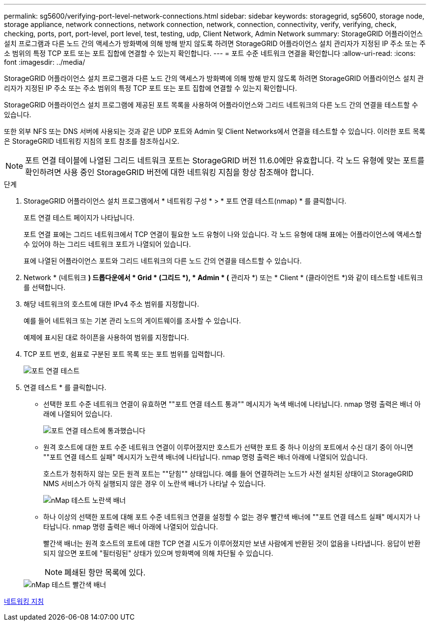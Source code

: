 ---
permalink: sg5600/verifying-port-level-network-connections.html 
sidebar: sidebar 
keywords: storagegrid, sg5600, storage node, storage appliance, network connections, network connection, network, connection, connectivity, verify, verifying, check, checking, ports, port, port-level, port level, test, testing, udp, Client Network, Admin Network 
summary: StorageGRID 어플라이언스 설치 프로그램과 다른 노드 간의 액세스가 방화벽에 의해 방해 받지 않도록 하려면 StorageGRID 어플라이언스 설치 관리자가 지정된 IP 주소 또는 주소 범위의 특정 TCP 포트 또는 포트 집합에 연결할 수 있는지 확인합니다. 
---
= 포트 수준 네트워크 연결을 확인합니다
:allow-uri-read: 
:icons: font
:imagesdir: ../media/


[role="lead"]
StorageGRID 어플라이언스 설치 프로그램과 다른 노드 간의 액세스가 방화벽에 의해 방해 받지 않도록 하려면 StorageGRID 어플라이언스 설치 관리자가 지정된 IP 주소 또는 주소 범위의 특정 TCP 포트 또는 포트 집합에 연결할 수 있는지 확인합니다.

StorageGRID 어플라이언스 설치 프로그램에 제공된 포트 목록을 사용하여 어플라이언스와 그리드 네트워크의 다른 노드 간의 연결을 테스트할 수 있습니다.

또한 외부 NFS 또는 DNS 서버에 사용되는 것과 같은 UDP 포트와 Admin 및 Client Networks에서 연결을 테스트할 수 있습니다. 이러한 포트 목록은 StorageGRID 네트워킹 지침의 포트 참조를 참조하십시오.


NOTE: 포트 연결 테이블에 나열된 그리드 네트워크 포트는 StorageGRID 버전 11.6.0에만 유효합니다. 각 노드 유형에 맞는 포트를 확인하려면 사용 중인 StorageGRID 버전에 대한 네트워킹 지침을 항상 참조해야 합니다.

.단계
. StorageGRID 어플라이언스 설치 프로그램에서 * 네트워킹 구성 * > * 포트 연결 테스트(nmap) * 를 클릭합니다.
+
포트 연결 테스트 페이지가 나타납니다.

+
포트 연결 표에는 그리드 네트워크에서 TCP 연결이 필요한 노드 유형이 나와 있습니다. 각 노드 유형에 대해 표에는 어플라이언스에 액세스할 수 있어야 하는 그리드 네트워크 포트가 나열되어 있습니다.

+
표에 나열된 어플라이언스 포트와 그리드 네트워크의 다른 노드 간의 연결을 테스트할 수 있습니다.

. Network * (네트워크 *) 드롭다운에서 * Grid * (그리드 *), * Admin * (* 관리자 *) 또는 * Client * (클라이언트 *)와 같이 테스트할 네트워크를 선택합니다.
. 해당 네트워크의 호스트에 대한 IPv4 주소 범위를 지정합니다.
+
예를 들어 네트워크 또는 기본 관리 노드의 게이트웨이를 조사할 수 있습니다.

+
예제에 표시된 대로 하이픈을 사용하여 범위를 지정합니다.

. TCP 포트 번호, 쉼표로 구분된 포트 목록 또는 포트 범위를 입력합니다.
+
image::../media/port_connectivity_test_start.png[포트 연결 테스트]

. 연결 테스트 * 를 클릭합니다.
+
** 선택한 포트 수준 네트워크 연결이 유효하면 ""포트 연결 테스트 통과"" 메시지가 녹색 배너에 나타납니다. nmap 명령 출력은 배너 아래에 나열되어 있습니다.
+
image::../media/port_connectivity_test_passed.png[포트 연결 테스트에 통과했습니다]

** 원격 호스트에 대한 포트 수준 네트워크 연결이 이루어졌지만 호스트가 선택한 포트 중 하나 이상의 포트에서 수신 대기 중이 아니면 ""포트 연결 테스트 실패" 메시지가 노란색 배너에 나타납니다. nmap 명령 출력은 배너 아래에 나열되어 있습니다.
+
호스트가 청취하지 않는 모든 원격 포트는 ""닫힘"" 상태입니다. 예를 들어 연결하려는 노드가 사전 설치된 상태이고 StorageGRID NMS 서비스가 아직 실행되지 않은 경우 이 노란색 배너가 나타날 수 있습니다.

+
image::../media/nmap_test_yellow_banner.png[nMap 테스트 노란색 배너]

** 하나 이상의 선택한 포트에 대해 포트 수준 네트워크 연결을 설정할 수 없는 경우 빨간색 배너에 ""포트 연결 테스트 실패" 메시지가 나타납니다. nmap 명령 출력은 배너 아래에 나열되어 있습니다.
+
빨간색 배너는 원격 호스트의 포트에 대한 TCP 연결 시도가 이루어졌지만 보낸 사람에게 반환된 것이 없음을 나타냅니다. 응답이 반환되지 않으면 포트에 "필터링된" 상태가 있으며 방화벽에 의해 차단될 수 있습니다.

+

NOTE: 폐쇄된 항만 목록에 있다.

+
image::../media/nmap_test_red_banner.png[nMap 테스트 빨간색 배너]





xref:../network/index.adoc[네트워킹 지침]
